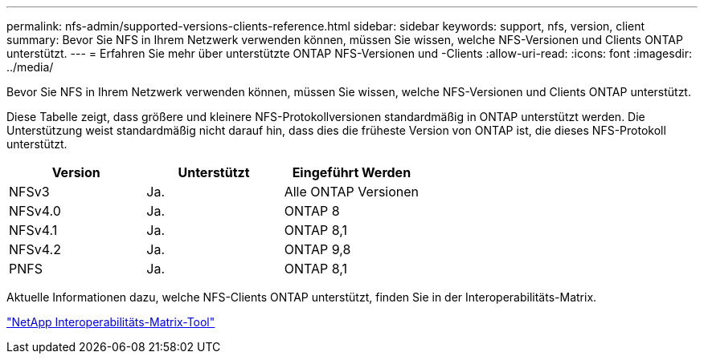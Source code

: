 ---
permalink: nfs-admin/supported-versions-clients-reference.html 
sidebar: sidebar 
keywords: support, nfs, version, client 
summary: Bevor Sie NFS in Ihrem Netzwerk verwenden können, müssen Sie wissen, welche NFS-Versionen und Clients ONTAP unterstützt. 
---
= Erfahren Sie mehr über unterstützte ONTAP NFS-Versionen und -Clients
:allow-uri-read: 
:icons: font
:imagesdir: ../media/


[role="lead"]
Bevor Sie NFS in Ihrem Netzwerk verwenden können, müssen Sie wissen, welche NFS-Versionen und Clients ONTAP unterstützt.

Diese Tabelle zeigt, dass größere und kleinere NFS-Protokollversionen standardmäßig in ONTAP unterstützt werden. Die Unterstützung weist standardmäßig nicht darauf hin, dass dies die früheste Version von ONTAP ist, die dieses NFS-Protokoll unterstützt.

[cols="3*"]
|===
| Version | Unterstützt | Eingeführt Werden 


 a| 
NFSv3
 a| 
Ja.
 a| 
Alle ONTAP Versionen



 a| 
NFSv4.0
 a| 
Ja.
 a| 
ONTAP 8



 a| 
NFSv4.1
 a| 
Ja.
 a| 
ONTAP 8,1



 a| 
NFSv4.2
 a| 
Ja.
 a| 
ONTAP 9,8



 a| 
PNFS
 a| 
Ja.
 a| 
ONTAP 8,1

|===
Aktuelle Informationen dazu, welche NFS-Clients ONTAP unterstützt, finden Sie in der Interoperabilitäts-Matrix.

https://mysupport.netapp.com/matrix["NetApp Interoperabilitäts-Matrix-Tool"^]
